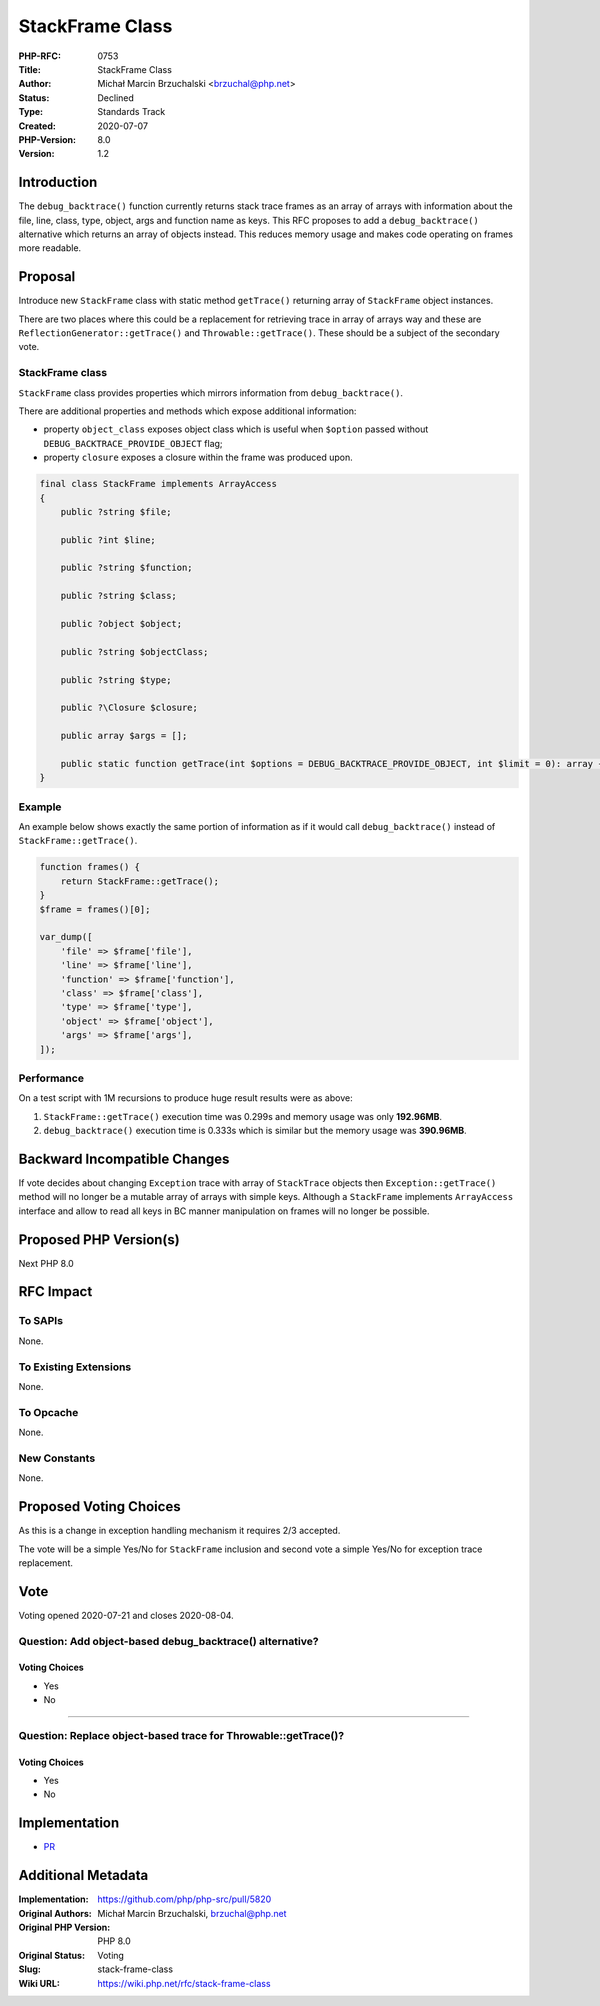 StackFrame Class
================

:PHP-RFC: 0753
:Title: StackFrame Class
:Author: Michał Marcin Brzuchalski <brzuchal@php.net>
:Status: Declined
:Type: Standards Track
:Created: 2020-07-07
:PHP-Version: 8.0
:Version: 1.2

Introduction
------------

The ``debug_backtrace()`` function currently returns stack trace frames
as an array of arrays with information about the file, line, class,
type, object, args and function name as keys. This RFC proposes to add a
``debug_backtrace()`` alternative which returns an array of objects
instead. This reduces memory usage and makes code operating on frames
more readable.

Proposal
--------

Introduce new ``StackFrame`` class with static method ``getTrace()``
returning array of ``StackFrame`` object instances.

There are two places where this could be a replacement for retrieving
trace in array of arrays way and these are
``ReflectionGenerator::getTrace()`` and ``Throwable::getTrace()``. These
should be a subject of the secondary vote.

StackFrame class
~~~~~~~~~~~~~~~~

``StackFrame`` class provides properties which mirrors information from
``debug_backtrace()``.

There are additional properties and methods which expose additional
information:

-  property ``object_class`` exposes object class which is useful when
   ``$option`` passed without ``DEBUG_BACKTRACE_PROVIDE_OBJECT`` flag;
-  property ``closure`` exposes a closure within the frame was produced
   upon.

.. code:: php

   final class StackFrame implements ArrayAccess
   {
       public ?string $file;
       
       public ?int $line;
       
       public ?string $function;
       
       public ?string $class;
       
       public ?object $object;

       public ?string $objectClass;

       public ?string $type;

       public ?\Closure $closure;
       
       public array $args = [];
       
       public static function getTrace(int $options = DEBUG_BACKTRACE_PROVIDE_OBJECT, int $limit = 0): array {}
   }

Example
~~~~~~~

An example below shows exactly the same portion of information as if it
would call ``debug_backtrace()`` instead of ``StackFrame::getTrace()``.

.. code:: php

   function frames() {
       return StackFrame::getTrace();
   }
   $frame = frames()[0];

   var_dump([
       'file' => $frame['file'],
       'line' => $frame['line'],
       'function' => $frame['function'],
       'class' => $frame['class'],
       'type' => $frame['type'],
       'object' => $frame['object'],
       'args' => $frame['args'],
   ]);

Performance
~~~~~~~~~~~

On a test script with 1M recursions to produce huge result results were
as above:

#. ``StackFrame::getTrace()`` execution time was 0.299s and memory usage
   was only **192.96MB**.
#. ``debug_backtrace()`` execution time is 0.333s which is similar but
   the memory usage was **390.96MB**.

Backward Incompatible Changes
-----------------------------

If vote decides about changing ``Exception`` trace with array of
``StackTrace`` objects then ``Exception::getTrace()`` method will no
longer be a mutable array of arrays with simple keys. Although a
``StackFrame`` implements ``ArrayAccess`` interface and allow to read
all keys in BC manner manipulation on frames will no longer be possible.

Proposed PHP Version(s)
-----------------------

Next PHP 8.0

RFC Impact
----------

To SAPIs
~~~~~~~~

None.

To Existing Extensions
~~~~~~~~~~~~~~~~~~~~~~

None.

To Opcache
~~~~~~~~~~

None.

New Constants
~~~~~~~~~~~~~

None.

Proposed Voting Choices
-----------------------

As this is a change in exception handling mechanism it requires 2/3
accepted.

The vote will be a simple Yes/No for ``StackFrame`` inclusion and second
vote a simple Yes/No for exception trace replacement.

Vote
----

Voting opened 2020-07-21 and closes 2020-08-04.

Question: Add object-based debug_backtrace() alternative?
~~~~~~~~~~~~~~~~~~~~~~~~~~~~~~~~~~~~~~~~~~~~~~~~~~~~~~~~~

Voting Choices
^^^^^^^^^^^^^^

-  Yes
-  No

''''

Question: Replace object-based trace for Throwable::getTrace()?
~~~~~~~~~~~~~~~~~~~~~~~~~~~~~~~~~~~~~~~~~~~~~~~~~~~~~~~~~~~~~~~

.. _voting-choices-1:

Voting Choices
^^^^^^^^^^^^^^

-  Yes
-  No

Implementation
--------------

-  `PR <https://github.com/php/php-src/pull/5820>`__

Additional Metadata
-------------------

:Implementation: https://github.com/php/php-src/pull/5820
:Original Authors: Michał Marcin Brzuchalski, brzuchal@php.net
:Original PHP Version: PHP 8.0
:Original Status: Voting
:Slug: stack-frame-class
:Wiki URL: https://wiki.php.net/rfc/stack-frame-class
